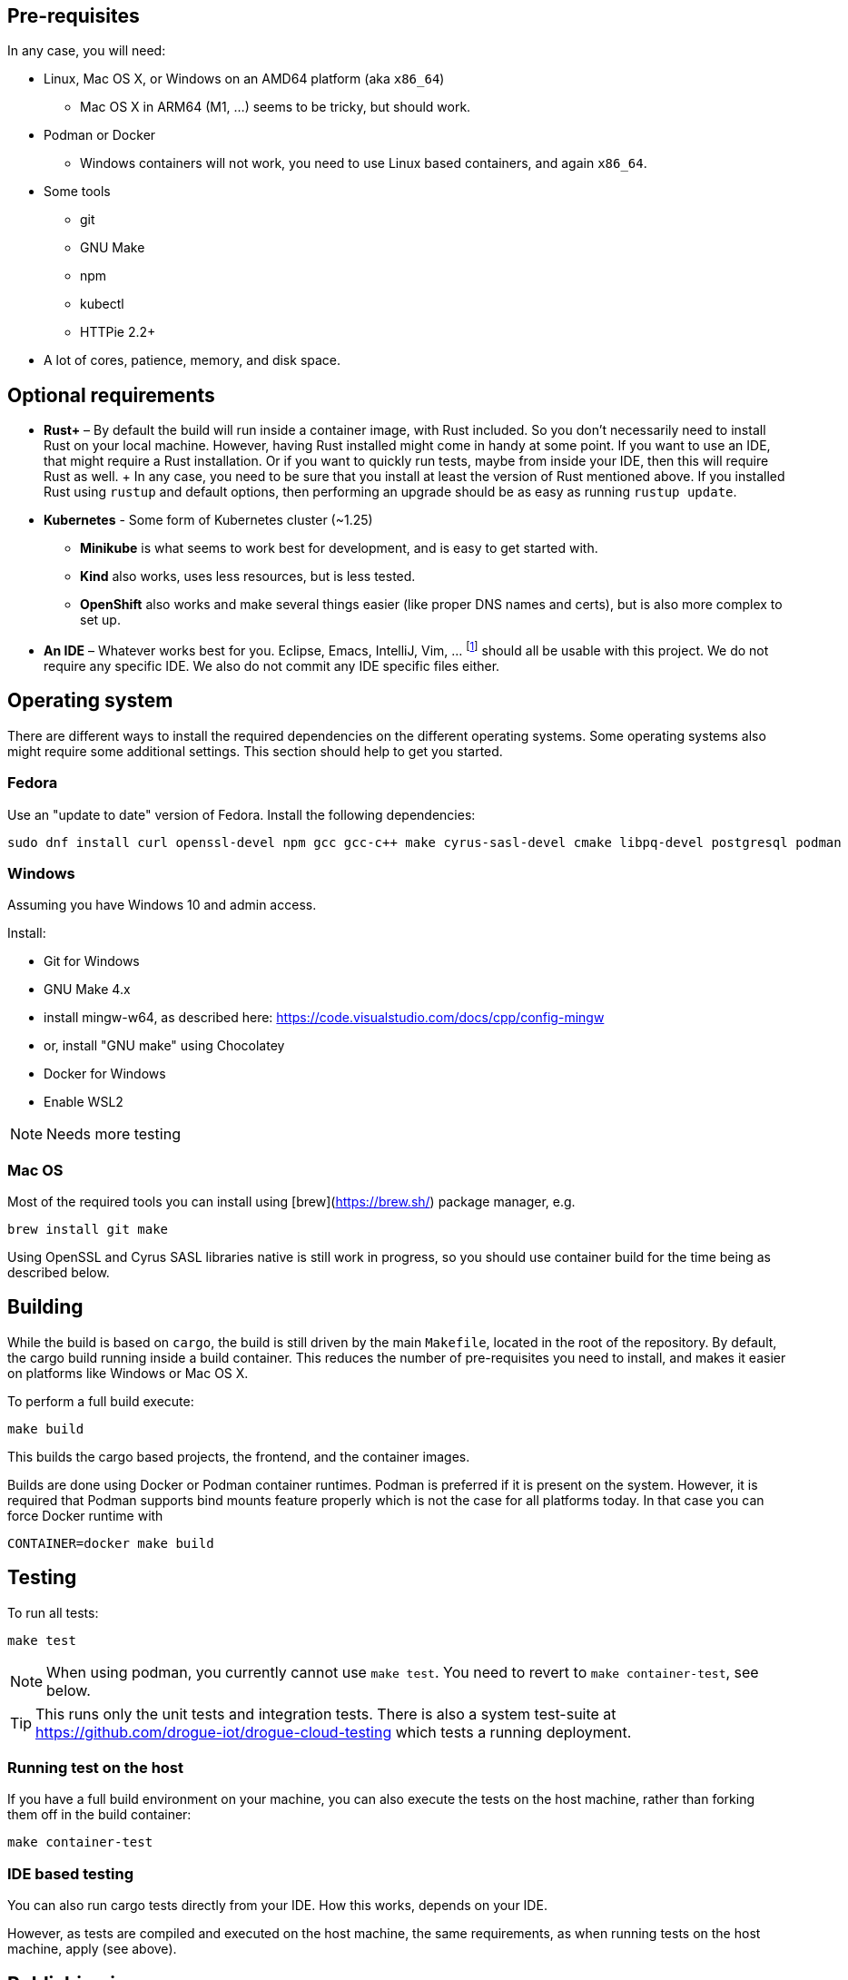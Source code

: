 == Pre-requisites

In any case, you will need:

* Linux, Mac OS X, or Windows on an AMD64 platform (aka `x86_64`)
    ** Mac OS X in ARM64 (M1, …) seems to be tricky, but should work.
* Podman or Docker
    ** Windows containers will not work, you need to use Linux based containers, and again `x86_64`.
* Some tools
    ** git
    ** GNU Make
    ** npm
    ** kubectl
    ** HTTPie 2.2+
* A lot of cores, patience, memory, and disk space.

== Optional requirements

* **Rust+** – By default the build will run inside a container image, with Rust included. So you don't necessarily
  need to install Rust on your local machine. However, having Rust installed might come in handy at some point. If you
  want to use an IDE, that might require a Rust installation. Or if you want to quickly run tests, maybe from inside
  your IDE, then this will require Rust as well.
  +
  In any case, you need to be sure that you install at least the version of Rust mentioned above. If you installed
  Rust using `rustup` and default options, then performing an upgrade should be as easy as running `rustup update`.

* **Kubernetes** - Some form of Kubernetes cluster (~1.25)
  ** **Minikube** is what seems to work best for development, and is easy to get started with.
  ** **Kind** also works, uses less resources, but is less tested.
  ** **OpenShift** also works and make several things easier (like proper DNS names and certs), but is
    also more complex to set up.

* **An IDE** – Whatever works best for you. Eclipse, Emacs, IntelliJ, Vim, … footnote:1[This list is sorted in
  alphabetical order, not in the order of any preference.] should all be usable with this project. We do not require
  any specific IDE. We also do not commit any IDE specific files either.

== Operating system

There are different ways to install the required dependencies on the different operating systems. Some operating
systems also might require some additional settings. This section should help to get you started.

=== Fedora

Use an "update to date" version of Fedora. Install the following dependencies:

[source,shell]
----
sudo dnf install curl openssl-devel npm gcc gcc-c++ make cyrus-sasl-devel cmake libpq-devel postgresql podman
----

=== Windows

Assuming you have Windows 10 and admin access.

Install:

* Git for Windows
* GNU Make 4.x
    * install mingw-w64, as described here: https://code.visualstudio.com/docs/cpp/config-mingw
    * or, install "GNU make" using Chocolatey
* Docker for Windows
    * Enable WSL2

NOTE: Needs more testing

=== Mac OS

Most of the required tools you can install using [brew](https://brew.sh/) package manager, e.g.

[source,shell]
----
brew install git make
----

Using OpenSSL and Cyrus SASL libraries native is still work in progress, so you should use container build for the time being
as described below.

== Building

While the build is based on `cargo`, the build is still driven by the main `Makefile`, located in
the root of the repository. By default, the cargo build running inside a build container. This reduces
the number of pre-requisites you need to install, and makes it easier on platforms like Windows or Mac OS X.

To perform a full build execute:

[source,shell]
----
make build
----

This builds the cargo based projects, the frontend, and the container images.

Builds are done using Docker or Podman container runtimes. Podman is preferred if it is present on the system. However, it is
required that Podman supports bind mounts feature properly which is not the case for all platforms today. In that case you can
force Docker runtime with

[source,shell]
----
CONTAINER=docker make build
----

== Testing

To run all tests:

[source,shell]
----
make test
----

NOTE: When using podman, you currently cannot use `make test`. You need to revert
to `make container-test`, see below.

TIP: This runs only the unit tests and integration tests. There is also a system test-suite at
https://github.com/drogue-iot/drogue-cloud-testing which tests a running deployment.

=== Running test on the host

If you have a full build environment on your machine, you can also execute the tests on the host machine,
rather than forking them off in the build container:

[source,shell]
----
make container-test
----

=== IDE based testing

You can also run cargo tests directly from your IDE. How this works, depends on your IDE.

However, as tests are compiled and executed on the host machine, the same requirements, as when running
tests on the host machine, apply (see above).

== Publishing images

The locally built images can be published with the Makefile as well. For this you need a location to push to.
You can, for example use [quay.io](https://quay.io). Assuming your username on quay.io is "rodney", and
you did log in using `docker login`, then you could do:

[source,shell]
----
make push CONTAINER_REGISTRY=quay.io/rodney
----

== Deploying

=== Kubernetes instance

Before you can run the deployment, you will need to have access to a Kubernetes cluster. You can run
local cluster using `minikube`. Make sure that your `minikube` cluster is started with `ingress` addon and that you
run `tunnel` in a separate shell

[source,shell]
----
minikube start --cpus 4 --memory 16384 --disk-size 20gb --addons ingress --kubernetes-version 1.25.9
# in a separate terminal, as it keeps running
minikube tunnel
----

=== Run the deployment

Once the instance is up, and you have ensured that you can access the cluster with `kubectl`, you can run
the following command to run the deployment:

[source,shell]
----
make deploy CONTAINER_REGISTRY=quay.io/rodney
----

If you need to pass additional arguments to the deploy script, you can use `DEPLOY_ARGS` environment variable like:

[source,shell]
----
env INSTALL_STRIMZI=false DEPLOY_ARGS="-f deploy/examples/managed_kafka.yaml" make deploy
----

=== Helm charts

Helm charts are maintained in the separate repository: https://github.com/drogue-iot/drogue-cloud-helm-charts

They are however included as a git submodule at the `deploy/helm` path. A `deploy` target will initialize the submodule.
If you wish to do it manually run:

[source,shell]
----
git submodule update --init
----

Also, to pull changes into the existing workspace run:

[source,shell]
----
git submodule foreach git pull origin main
----

== How to …

=== … work on the frontend

You will need to have `trunk`, `npm` and `sass` installed, as it will drive parts of the build.

`trunk` can be installed using `cargo`:

[source,shell]
----
cargo install trunk
----

Installing `sass` can be done using the following command:

[source,shell]
----
npm install -g sass@1.52.3
----

==== Backend detection

The frontend needs a way to detect which backend to use. This is done by loading an initial `backend.json`
from the location of the frontend.

For a local development, this file can be provided at `console-frontend/dev/endpoints/backend.json` or be overridden
by `console-frontend/dev/endpoints/backend.local.json`. But default files with `.local.` in that directory will not
be committed to git. The default `backend.json` is pre-configured to use the "local server" mode, described in the
next section.

==== Running with a local server

The simplest way to run the `console-backend` is to use [`drogue-cloud-server`](https://github.com/drogue-iot/drogue-cloud/tree/main/server).

[source,shell]
----
cd server
cargo run -- --enable-all
----

Once you have it running (bound to localhost which is the default), you can start the `console-frontend` in the
development mode:

[source,shell]
----
cd console-frontend
trunk serve
----

==== Running with a cloud backend

You can also run the frontend with a backend in the cloud (or local cluster, e.g. minikube).
To do so, you can create a `console-frontend/dev/endpoints/backend.local.json` file and populate it with the API and SSO urls of your drogue instance.

For example (devbox):

[source,json]
----
{
  "url": "https://api-drogue-dev.apps.wonderful.iot-playground.org/",
  "openid": {
    "client_id": "drogue",
    "issuer_url": "https://sso-drogue-dev.apps.wonderful.iot-playground.org/realms/drogue"
  }
}
----

NOTE: This model doesn't work if your frontend will use newer backend APIs, which are not yet deployed in the cloud.
